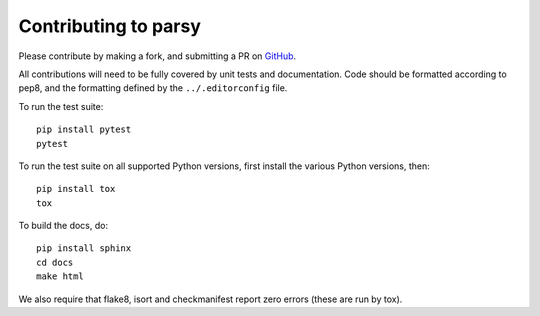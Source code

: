Contributing to parsy
=====================

Please contribute by making a fork, and submitting a PR on `GitHub
<https://github.com/python-parsy/parsy>`_.

All contributions will need to be fully covered by unit tests and documentation.
Code should be formatted according to pep8, and the formatting defined by
the ``../.editorconfig`` file.

To run the test suite::

    pip install pytest
    pytest

To run the test suite on all supported Python versions, first install the
various Python versions, then::

    pip install tox
    tox

To build the docs, do::

    pip install sphinx
    cd docs
    make html

We also require that flake8, isort and checkmanifest report zero errors (these
are run by tox).
